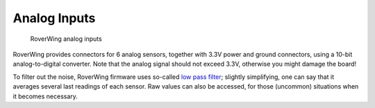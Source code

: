 =============
Analog Inputs
=============
.. figure:: ../images/features-analog.png
    :alt: analog inputs
    :width: 100%

    RoverWing analog inputs

RoverWing provides connectors for 6 analog sensors, together with 3.3V power and
ground connectors, using a 10-bit analog-to-digital converter.
Note that the analog signal should not exceed 3.3V, otherwise
you might damage the board!

To filter out the noise, RoverWing firmware uses so-called
`low pass filter <https://en.wikipedia.org/wiki/Exponential_smoothing>`_;
slightly simplifying, one can say that it averages  several last readings
of each sensor. Raw values can also be accessed, for those
(uncommon) situations when it becomes necessary.
